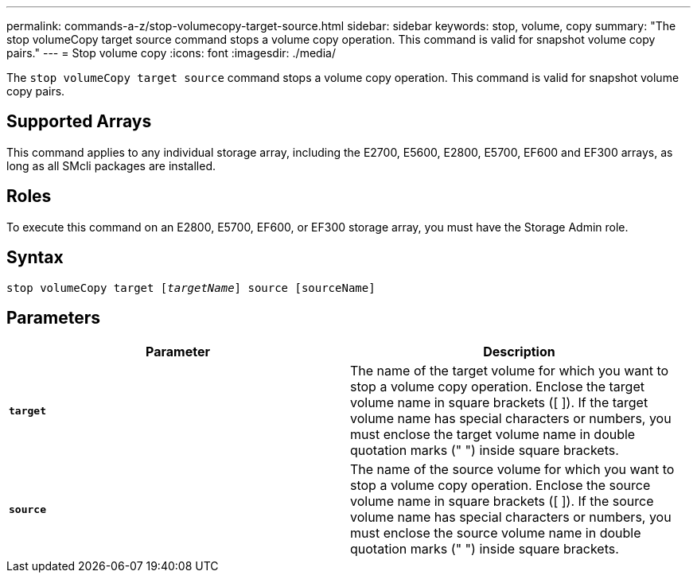 ---
permalink: commands-a-z/stop-volumecopy-target-source.html
sidebar: sidebar
keywords: stop, volume, copy
summary: "The stop volumeCopy target source command stops a volume copy operation. This command is valid for snapshot volume copy pairs."
---
= Stop volume copy
:icons: font
:imagesdir: ./media/

[.lead]
The `stop volumeCopy target source` command stops a volume copy operation. This command is valid for snapshot volume copy pairs.

== Supported Arrays

This command applies to any individual storage array, including the E2700, E5600, E2800, E5700, EF600 and EF300 arrays, as long as all SMcli packages are installed.

== Roles

To execute this command on an E2800, E5700, EF600, or EF300 storage array, you must have the Storage Admin role.

== Syntax
[subs=+macros]
----

pass:quotes[stop volumeCopy target [_targetName_]] source [sourceName]
----

== Parameters
[cols="2*",options="header"]
|===
| Parameter| Description
a|
`*target*`
a|
The name of the target volume for which you want to stop a volume copy operation. Enclose the target volume name in square brackets ([ ]). If the target volume name has special characters or numbers, you must enclose the target volume name in double quotation marks (" ") inside square brackets.
a|
`*source*`
a|
The name of the source volume for which you want to stop a volume copy operation. Enclose the source volume name in square brackets ([ ]). If the source volume name has special characters or numbers, you must enclose the source volume name in double quotation marks (" ") inside square brackets.
|===
